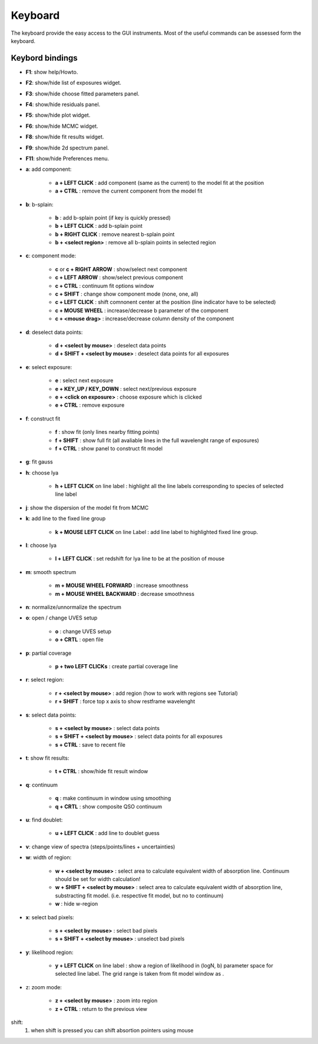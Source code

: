 .. _keyboard:

Keyboard
========

The keyboard provide the easy access to the GUI instruments. Most of the useful commands can be assessed form the keyboard.

Keybord bindings
----------------

* **F1**:  show help/Howto.
* **F2**:  show/hide list of exposures widget.
* **F3**:  show/hide choose fitted parameters panel.
* **F4**:  show/hide residuals panel.
* **F5**:  show/hide plot widget.
* **F6**:  show/hide MCMC widget.
* **F8**:  show/hide fit results widget.
* **F9**:  show/hide 2d spectrum panel.
* **F11**:  show/hide Preferences menu.

* **a**: add component:

   * **a + LEFT CLICK**                 :  add component (same as the current) to the model fit at the position
   * **a + CTRL**                       :  remove the current component from the model fit 

* **b**: b-splain:
   
   * **b**                              :  add b-splain point (if key is quickly pressed)
   * **b + LEFT CLICK**               :  add b-splain point
   * **b + RIGHT CLICK**              :  remove nearest b-splain point
   * **b + <select region>**            :  remove all b-splain points in selected region
  
* **c**: component mode:
   
   * **c** or **c + RIGHT ARROW**      :  show/select next component
   * **c + LEFT ARROW**                :  show/select previous component
   * **c + CTRL**                       :  continuum fit options window
   * **c + SHIFT**                      :  change show component mode (none, one, all)
   * **c + LEFT CLICK**                :  shift comnonent center at the position (line indicator have to be selected)
   * **c + MOUSE WHEEL**               :  increase/decrease b parameter of the component
   * **c + <mouse drag>**               :  increase/decrease column density of the component 

* **d**: deselect data points:
   
   * **d + <select by mouse>**          :  deselect data points
   * **d + SHIFT + <select by mouse>**  :  deselect data points for all exposures
     
* **e**: select exposure:
   
   * **e**                              :  select next exposure
   * **e + KEY_UP / KEY_DOWN**      :  select next/previous exposure
   * **e + <click on exposure>**          :  choose exposure which is clicked
   * **e + CTRL**                       :  remove exposure 

* **f**: construct fit
   
   * **f**                              :  show fit (only lines nearby fitting points)
   * **f + SHIFT**                      :  show full fit (all avaliable lines in the full wavelenght range of exposures)
   * **f + CTRL**                       :  show panel to construct fit model
   
* **g**: fit gauss

* **h**: choose lya
   
   * **h + LEFT CLICK** on line label        :  highlight all the line labels corresponding to species of selected line label 

* **j**: show the dispersion of the model fit from MCMC

* **k**: add line to the fixed line group

   * **k + MOUSE LEFT CLICK** on  line Label         :  add line label to highlighted fixed line group.  

* **l**: choose lya
   
   * **l + LEFT CLICK**         :  set redshift for lya line to be at the position of mouse

* **m**: smooth spectrum

   * **m + MOUSE WHEEL FORWARD**      :  increase smoothness 
   * **m + MOUSE WHEEL BACKWARD**     :  decrease smoothness

* **n**: normalize/unnormalize the spectrum

* **o**: open / change UVES setup
  
   * **o**                              :  change UVES setup 
   * **o + CRTL**                       :  open file

* **p**: partial coverage
   
   * **p + two LEFT CLICKs**     :  create partial coverage line

* **r**: select region:
   
   * **r + <select by mouse>**          :  add region (how to work with regions see Tutorial)
   * **r + SHIFT**                      :  force top x axis to show restframe wavelenght
   
* **s**: select data points:
   
   * **s + <select by mouse>**          :  select data points
   * **s + SHIFT + <select by mouse>**  :  select data points for all exposures
   * **s + CTRL**                       :  save to recent file
   
* **t**: show fit results:
   
   * **t + CTRL**                       :  show/hide fit result window

* **q**: continuum
   
   * **q**                              :  make continuum in window using smoothing
   * **q + CRTL**                       :  show composite QSO continuum

* **u**: find doublet:
   
   * **u + LEFT CLICK**         :  add line to doublet guess   
   
* **v**: change view of spectra (steps/points/lines + uncertainties)

* **w**: width of region:
   
   * **w + <select by mouse>**          :  select area to calculate equivalent width of absorption line. Continuum should be set for width calculation!
   * **w + SHIFT + <select by mouse>** :  select area to calculate equivalent width of absorption line, substracting fit model. (i.e. respective fit model, but no to continuum) 
   * **w**                              :  hide w-region
  
* **x**: select bad pixels:
   
   * **s + <select by mouse>**          :  select bad pixels
   * **s + SHIFT + <select by mouse>**  :  unselect bad pixels

* **y**: likelihood region:
   
   * **y + LEFT CLICK** on line label  :  show a region of likelihood in (logN, b) parameter space for selected line label. The grid range is taken from fit model window as .

* z: zoom mode:
   
   * **z + <select by mouse>**          :  zoom into region
   * **z + CTRL**                       :  return to the previous view 
    
shift: 
  1. when shift is pressed you can shift absortion pointers using mouse
 